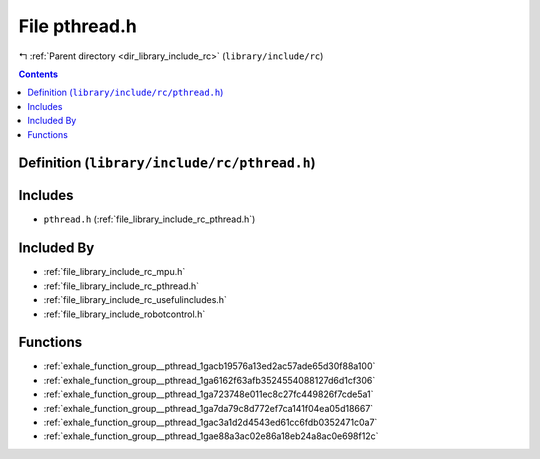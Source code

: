 
.. _file_library_include_rc_pthread.h:

File pthread.h
==============

|exhale_lsh| :ref:`Parent directory <dir_library_include_rc>` (``library/include/rc``)

.. |exhale_lsh| unicode:: U+021B0 .. UPWARDS ARROW WITH TIP LEFTWARDS


.. contents:: Contents
   :local:
   :backlinks: none

Definition (``library/include/rc/pthread.h``)
---------------------------------------------






Includes
--------


- ``pthread.h`` (:ref:`file_library_include_rc_pthread.h`)



Included By
-----------


- :ref:`file_library_include_rc_mpu.h`

- :ref:`file_library_include_rc_pthread.h`

- :ref:`file_library_include_rc_usefulincludes.h`

- :ref:`file_library_include_robotcontrol.h`




Functions
---------


- :ref:`exhale_function_group__pthread_1gacb19576a13ed2ac57ade65d30f88a100`

- :ref:`exhale_function_group__pthread_1ga6162f63afb3524554088127d6d1cf306`

- :ref:`exhale_function_group__pthread_1ga723748e011ec8c27fc449826f7cde5a1`

- :ref:`exhale_function_group__pthread_1ga7da79c8d772ef7ca141f04ea05d18667`

- :ref:`exhale_function_group__pthread_1gac3a1d2d4543ed61cc6fdb0352471c0a7`

- :ref:`exhale_function_group__pthread_1gae88a3ac02e86a18eb24a8ac0e698f12c`


